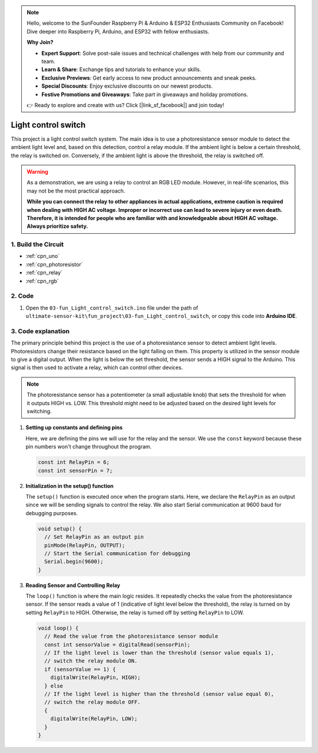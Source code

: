 .. note::

    Hello, welcome to the SunFounder Raspberry Pi & Arduino & ESP32 Enthusiasts Community on Facebook! Dive deeper into Raspberry Pi, Arduino, and ESP32 with fellow enthusiasts.

    **Why Join?**

    - **Expert Support**: Solve post-sale issues and technical challenges with help from our community and team.
    - **Learn & Share**: Exchange tips and tutorials to enhance your skills.
    - **Exclusive Previews**: Get early access to new product announcements and sneak peeks.
    - **Special Discounts**: Enjoy exclusive discounts on our newest products.
    - **Festive Promotions and Giveaways**: Take part in giveaways and holiday promotions.

    👉 Ready to explore and create with us? Click [|link_sf_facebook|] and join today!

.. _fun_light_control_switch:

Light control switch
==========================

.. raw:: html

   <video loop autoplay muted style = "max-width:100%">
      <source src="../_static/video/fun/03-fun_Light_control_switch.mp4"  type="video/mp4">
      Your browser does not support the video tag.
   </video>

This project is a light control switch system. The main idea is to use a photoresistance sensor module to detect the ambient light level and, based on this detection, control a relay module. If the ambient light is below a certain threshold, the relay is switched on. Conversely, if the ambient light is above the threshold, the relay is switched off.

.. warning ::
    As a demonstration, we are using a relay to control an RGB LED module. However, in real-life scenarios, this may not be the most practical approach.
    
    **While you can connect the relay to other appliances in actual applications, extreme caution is required when dealing with HIGH AC voltage. Improper or incorrect use can lead to severe injury or even death. Therefore, it is intended for people who are familiar with and knowledgeable about HIGH AC voltage. Always prioritize safety.**


1. Build the Circuit
-----------------------------

.. image:: img/03-fun_Light_control_switch_circuit.png
    :width: 90%

* :ref:`cpn_uno`
* :ref:`cpn_photoresistor`
* :ref:`cpn_relay`
* :ref:`cpn_rgb`


2. Code
-----------------------------

#. Open the ``03-fun_Light_control_switch.ino`` file under the path of ``ultimate-sensor-kit\fun_project\03-fun_Light_control_switch``, or copy this code into **Arduino IDE**.

   .. raw:: html
       
       <iframe src=https://create.arduino.cc/editor/sunfounder01/ffe65b97-0ce0-4f27-841e-92b792233dd4/preview?embed style="height:510px;width:100%;margin:10px 0" frameborder=0></iframe>


3. Code explanation
-----------------------------

The primary principle behind this project is the use of a photoresistance sensor to detect ambient light levels. Photoresistors change their resistance based on the light falling on them. This property is utilized in the sensor module to give a digital output. When the light is below the set threshold, the sensor sends a HIGH signal to the Arduino. This signal is then used to activate a relay, which can control other devices.

.. note::
    The photoresistance sensor has a potentiometer (a small adjustable knob) that sets the threshold for when it outputs HIGH vs. LOW. This threshold might need to be adjusted based on the desired light levels for switching.

1. **Setting up constants and defining pins**

   Here, we are defining the pins we will use for the relay and the sensor. We use the ``const`` keyword because these pin numbers won't change throughout the program.

   .. code-block:: arduino
   
      const int RelayPin = 6;
      const int sensorPin = 7;
   

2. **Initialization in the setup() function**

   The ``setup()`` function is executed once when the program starts. Here, we declare the ``RelayPin`` as an output since we will be sending signals to control the relay. We also start Serial communication at 9600 baud for debugging purposes.

   .. code-block:: arduino
   
      void setup() {
        // Set RelayPin as an output pin
        pinMode(RelayPin, OUTPUT);
        // Start the Serial communication for debugging
        Serial.begin(9600);
      }
   


3. **Reading Sensor and Controlling Relay**

   The ``loop()`` function is where the main logic resides. It repeatedly checks the value from the photoresistance sensor. If the sensor reads a value of 1 (indicative of light level below the threshold), the relay is turned on by setting ``RelayPin`` to HIGH. Otherwise, the relay is turned off by setting ``RelayPin`` to LOW.

   .. code-block:: arduino
   
      void loop() {
        // Read the value from the photoresistance sensor module
        const int sensorValue = digitalRead(sensorPin);
        // If the light level is lower than the threshold (sensor value equals 1),
        // switch the relay module ON.
        if (sensorValue == 1) {
          digitalWrite(RelayPin, HIGH);
        } else
        // If the light level is higher than the threshold (sensor value equal 0),
        // switch the relay module OFF.
        {
          digitalWrite(RelayPin, LOW);
        }
      }
   

